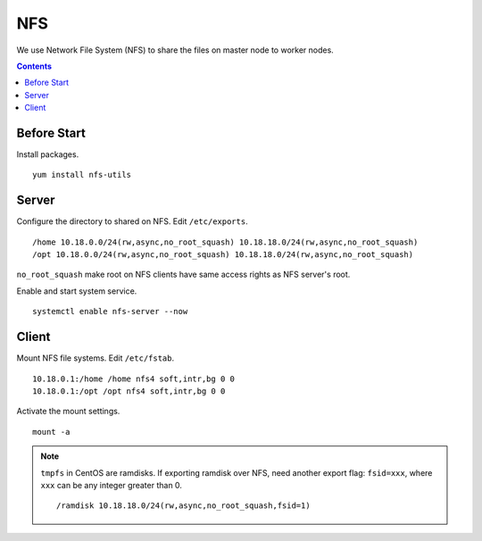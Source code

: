 NFS
###

We use Network File System (NFS) to share the files on master node to worker nodes.

.. contents:: :depth: 2

Before Start
============

Install packages.
::

	yum install nfs-utils

Server
======

Configure the directory to shared on NFS. Edit ``/etc/exports``.
::

	/home 10.18.0.0/24(rw,async,no_root_squash) 10.18.18.0/24(rw,async,no_root_squash)
	/opt 10.18.0.0/24(rw,async,no_root_squash) 10.18.18.0/24(rw,async,no_root_squash)

``no_root_squash``  make root on NFS clients have same access rights as NFS server's root.

Enable and start system service.
::

	systemctl enable nfs-server --now

Client
======

Mount NFS file systems. Edit ``/etc/fstab``.
::

	10.18.0.1:/home /home nfs4 soft,intr,bg 0 0
	10.18.0.1:/opt /opt nfs4 soft,intr,bg 0 0
	
Activate the mount settings.
::

	mount -a

.. note::
	``tmpfs`` in CentOS are ramdisks. If exporting ramdisk over NFS, need another export flag: ``fsid=xxx``, where ``xxx`` can be any integer greater than 0.
	::
	
		/ramdisk 10.18.18.0/24(rw,async,no_root_squash,fsid=1)